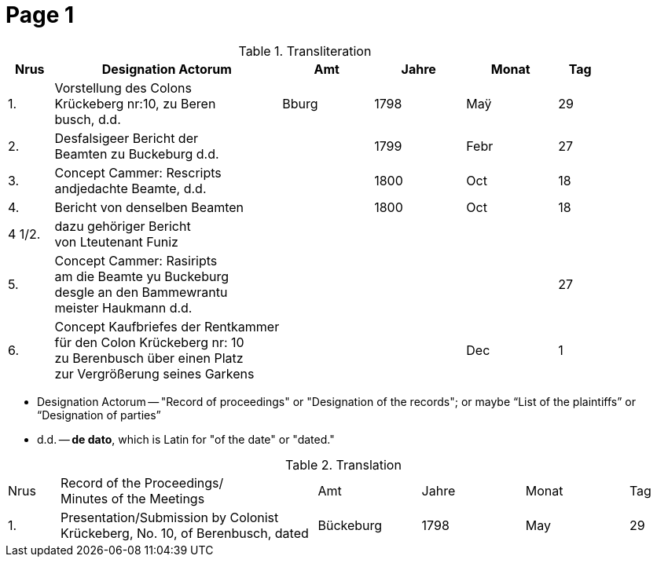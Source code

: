 = Page  1
:page-role: wide

.Transliteration
[cols="1,5,2,2,2,1"]
|===
|Nrus|Designation Actorum|Amt|Jahre|Monat|Tag

|1.|Vorstellung des Colons +
Krückeberg nr:10, zu Beren +
busch, d.d.|Bburg|1798|Maÿ|29

|2.|Desfalsigeer Bericht der +
Beamten zu Buckeburg d.d.||1799|Febr|27

|3.|Concept Cammer: Rescripts +
andjedachte Beamte, d.d.||1800|Oct|18

|4.|Bericht von denselben Beamten||1800|Oct|18

|4 1/2.|dazu gehöriger Bericht +
von Lteutenant Funiz||||

|5.|Concept Cammer: Rasiripts +
am die Beamte yu Buckeburg +
desgle an den Bammewrantu +
meister Haukmann d.d.||||27

|6.|Concept Kaufbriefes der Rentkammer +
für den Colon Krückeberg nr: 10 +
zu Berenbusch über einen Platz +
zur Vergrößerung seines Garkens|||Dec|1
|===

* Designation Actorum -- "Record of proceedings" or "Designation of the records"; or maybe “List of the plaintiffs” or “Designation of parties”  
* d.d. -- *de dato*, which is Latin for "of the date" or "dated."

.Translation
[cols="1,5,2,2,2,1"]
|===
|Nrus|Record of the Proceedings/ +
Minutes of the Meetings	|Amt|Jahre|Monat|Tag

|1.|Presentation/Submission by Colonist Krückeberg, No. 10, of Berenbusch, dated|Bückeburg|1798|May|29
|===

 
